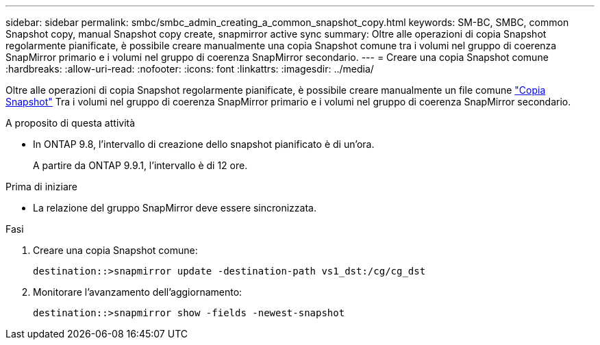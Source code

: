 ---
sidebar: sidebar 
permalink: smbc/smbc_admin_creating_a_common_snapshot_copy.html 
keywords: SM-BC, SMBC, common Snapshot copy, manual Snapshot copy create, snapmirror active sync 
summary: Oltre alle operazioni di copia Snapshot regolarmente pianificate, è possibile creare manualmente una copia Snapshot comune tra i volumi nel gruppo di coerenza SnapMirror primario e i volumi nel gruppo di coerenza SnapMirror secondario. 
---
= Creare una copia Snapshot comune
:hardbreaks:
:allow-uri-read: 
:nofooter: 
:icons: font
:linkattrs: 
:imagesdir: ../media/


[role="lead"]
Oltre alle operazioni di copia Snapshot regolarmente pianificate, è possibile creare manualmente un file comune link:../concepts/snapshot-copies-concept.html["Copia Snapshot"] Tra i volumi nel gruppo di coerenza SnapMirror primario e i volumi nel gruppo di coerenza SnapMirror secondario.

.A proposito di questa attività
* In ONTAP 9.8, l'intervallo di creazione dello snapshot pianificato è di un'ora.
+
A partire da ONTAP 9.9.1, l'intervallo è di 12 ore.



.Prima di iniziare
* La relazione del gruppo SnapMirror deve essere sincronizzata.


.Fasi
. Creare una copia Snapshot comune:
+
`destination::>snapmirror update -destination-path vs1_dst:/cg/cg_dst`

. Monitorare l'avanzamento dell'aggiornamento:
+
`destination::>snapmirror show -fields -newest-snapshot`


